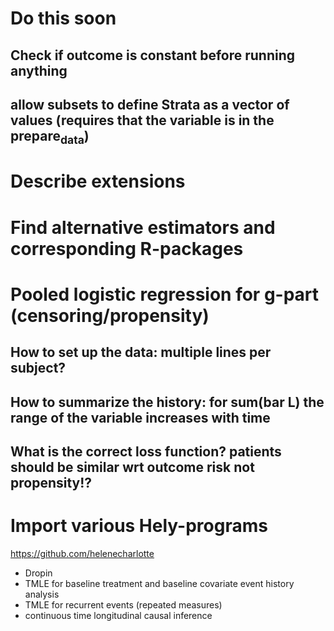 * Do this soon
** Check if outcome is constant before running anything
** allow subsets to define Strata as a vector of values (requires that the variable is in the prepare_data) 
* Describe extensions
* Find alternative estimators and corresponding R-packages
* Pooled logistic regression for g-part (censoring/propensity)
** How to set up the data: multiple lines per subject?
** How to summarize the history: for sum(bar L) the range of the variable increases with time
** What is the correct loss function? patients should be similar wrt outcome risk not propensity!?
* Import various Hely-programs

https://github.com/helenecharlotte

- Dropin
- TMLE for baseline treatment and baseline covariate event history analysis
- TMLE for recurrent events (repeated measures)
- continuous time longitudinal causal inference
